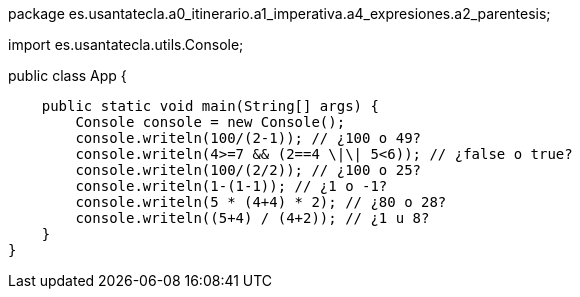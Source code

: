 package es.usantatecla.a0_itinerario.a1_imperativa.a4_expresiones.a2_parentesis;

import es.usantatecla.utils.Console;

public class App {

    public static void main(String[] args) {
        Console console = new Console();
        console.writeln(100/(2-1)); // ¿100 o 49?
        console.writeln(4>=7 && (2==4 \|\| 5<6)); // ¿false o true?
        console.writeln(100/(2/2)); // ¿100 o 25?
        console.writeln(1-(1-1)); // ¿1 o -1?
        console.writeln(5 * (4+4) * 2); // ¿80 o 28?
        console.writeln((5+4) / (4+2)); // ¿1 u 8?
    }
}